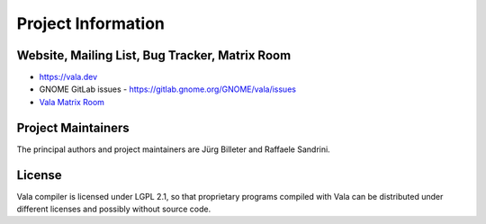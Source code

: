 Project Information
===================

Website, Mailing List, Bug Tracker, Matrix Room
-----------------------------------------------

* `<https://vala.dev>`_
* GNOME GitLab issues - `<https://gitlab.gnome.org/GNOME/vala/issues>`_
* `Vala Matrix Room <https://matrix.to/#/#vala:gnome.org>`_

Project Maintainers
-------------------
The principal authors and project maintainers are Jürg Billeter and Raffaele Sandrini.

License
-------

Vala compiler is licensed under LGPL 2.1, so that proprietary programs compiled with Vala can be distributed under different licenses and possibly without source code.

